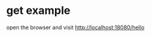 * get example
:PROPERTIES:
:CUSTOM_ID: get-example
:END:
open the browser and visit http://localhost:18080/hello
